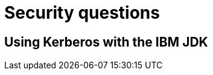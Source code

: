 [id="security-questions_{context}"]
= Security questions

[id="using-kerberos-with-the-ibm-jdk_{context}"]
== Using Kerberos with the IBM JDK
:context: using-kerberos-with-the-ibm-jdk